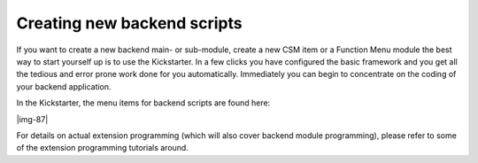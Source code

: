 ﻿.. include:: Images.txt

.. ==================================================
.. FOR YOUR INFORMATION
.. --------------------------------------------------
.. -*- coding: utf-8 -*- with BOM.

.. ==================================================
.. DEFINE SOME TEXTROLES
.. --------------------------------------------------
.. role::   underline
.. role::   typoscript(code)
.. role::   ts(typoscript)
   :class:  typoscript
.. role::   php(code)


Creating new backend scripts
^^^^^^^^^^^^^^^^^^^^^^^^^^^^

If you want to create a new backend main- or sub-module, create a new
CSM item or a Function Menu module the best way to start yourself up
is to use the Kickstarter. In a few clicks you have configured the
basic framework and you get all the tedious and error prone work done
for you automatically. Immediately you can begin to concentrate on the
coding of your backend application.

In the Kickstarter, the menu items for backend scripts are found here:

|img-87|

For details on actual extension programming (which will also cover
backend module programming), please refer to some of the extension
programming tutorials around.

